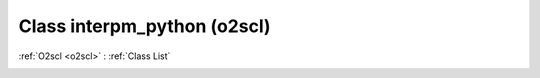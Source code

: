 Class interpm_python (o2scl)
============================

:ref:`O2scl <o2scl>` : :ref:`Class List`

.. _interpm_python:

.. doxygenclass:: o2scl::interpm_python
